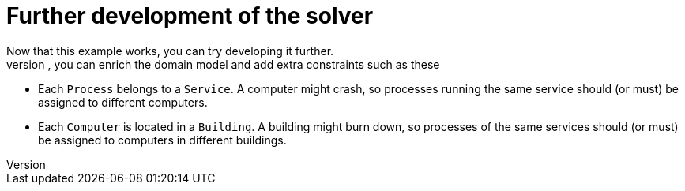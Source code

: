 [id='cloudbal-further-con']
= Further development of the solver
Now that this example works, you can try developing it further.
For example, you can enrich the domain model and add extra constraints such as these:

* Each `Process` belongs to a ``Service``. A computer might crash, so processes running the same service should (or must) be assigned to different computers.
* Each `Computer` is located in a ``Building``. A building might burn down, so processes of the same services should (or must) be assigned to computers in different buildings.